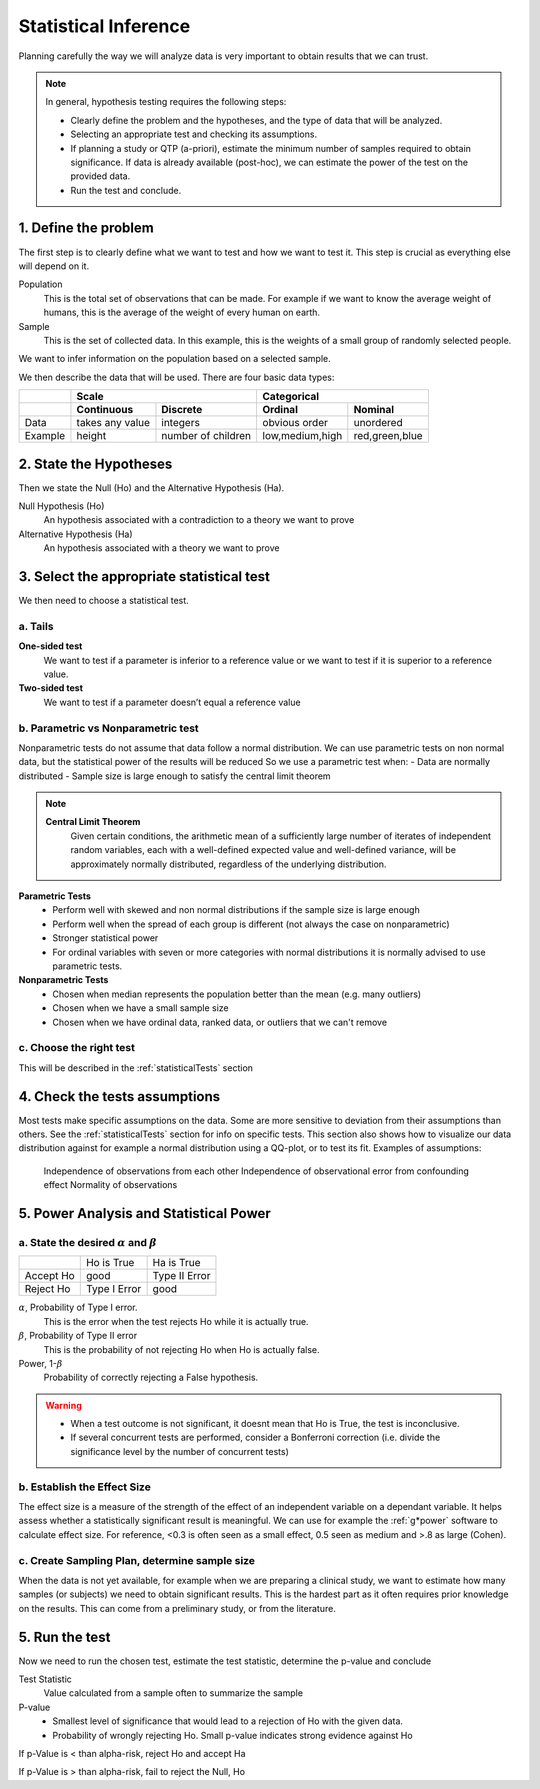 Statistical Inference
=====================

Planning carefully the way we will analyze data is very important to obtain results that we can trust.

.. NOTE::
    In general, hypothesis testing requires the following steps:

    * Clearly define the problem and the hypotheses, and the type of data that will be analyzed.
    * Selecting an appropriate test and checking its assumptions.
    * If planning a study or QTP (a-priori), estimate the minimum number of samples required to obtain significance. If data is already available (post-hoc), we can estimate the power of the test on the provided data.
    * Run the test and conclude.

1. Define the problem
---------------------
The first step is to clearly define what we want to test and how we want to test it.
This step is crucial as everything else will depend on it.

Population
    This is the total set of observations that can be made. For example if we want to know the average weight of humans, this is the average of the weight of every human on earth.

Sample
    This is the set of collected data. In this example, this is the weights of a small group of randomly selected people.

We want to infer information on the population based on a selected sample.


We then describe the data that will be used.
There are four basic data types:

+-----------+---------------------------------------+-----------------------------------+
|           |                 Scale                 |            Categorical            |
+===========+==================+====================+==================+================+
|           |  **Continuous**  |    **Discrete**    |   **Ordinal**    |   **Nominal**  |
+-----------+------------------+--------------------+------------------+----------------+
|    Data   | takes any value  |      integers      |  obvious order   |   unordered    |
+-----------+------------------+--------------------+------------------+----------------+
|  Example  |      height      | number of children | low,medium,high  | red,green,blue |
+-----------+------------------+--------------------+------------------+----------------+


2. State the Hypotheses
-----------------------
Then we state the Null (Ho) and the Alternative Hypothesis (Ha).

Null Hypothesis (Ho)
    An hypothesis associated with a contradiction to a theory we want to prove
Alternative Hypothesis (Ha)
    An hypothesis associated with a theory we want to prove

3. Select the appropriate statistical test
------------------------------------------
We then need to choose a statistical test.

a. Tails
........

**One-sided test**
    We want to test if a parameter is inferior to a reference value or we want to test if it is superior to a reference value.
**Two-sided test**
    We want to test if a parameter doesn’t equal a reference value

b. Parametric vs Nonparametric test
...................................
Nonparametric tests do not assume that data follow a normal distribution.
We can use parametric tests on non normal data, but the statistical power of the results will be reduced
So we use a parametric test when:
- Data are normally distributed
- Sample size is large enough to satisfy the central limit theorem

.. NOTE::
    **Central Limit Theorem**
        Given certain conditions, the arithmetic mean of a sufficiently large number of iterates of independent random variables, each with a well-defined expected value and well-defined variance, will be approximately normally distributed, regardless of the underlying distribution.
 
**Parametric Tests**
    - Perform well with skewed and non normal distributions if the sample size is large enough
    - Perform well when the spread of each group is different (not always the case on nonparametric)
    - Stronger statistical power
    - For ordinal variables with seven or more categories with normal distributions it is normally advised to use parametric tests.

**Nonparametric Tests**
    - Chosen when median represents the population better than the mean (e.g. many outliers)
    - Chosen when we have a small sample size
    - Chosen when we have ordinal data, ranked data, or outliers that we can't remove

c. Choose the right test
........................
This will be described in the :ref:`statisticalTests` section

4. Check the tests assumptions
-------------------------------
Most tests make specific assumptions on the data. Some are more sensitive to deviation from their assumptions than others.
See the :ref:`statisticalTests` section for info on specific tests. This section also shows how to visualize our data distribution against for example a normal distribution using a QQ-plot, or to test its fit.
Examples of assumptions:
    Independence of observations from each other
    Independence of observational error from confounding effect
    Normality of observations



5. Power Analysis and Statistical Power
---------------------------------------

a. State the desired :math:`{\alpha}` and :math:`{\beta}`
.........................................................

+-----------+--------------+---------------+
|           | Ho is True   | Ha is True    |
+-----------+--------------+---------------+
| Accept Ho |     good     | Type II Error |
+-----------+--------------+---------------+
| Reject Ho | Type I Error |      good     |
+-----------+--------------+---------------+

:math:`{\alpha}`, Probability of Type I error.
    This is the error when the test rejects Ho while it is actually true.
:math:`{\beta}`, Probability of Type II error
    This is the probability of not rejecting Ho when Ho is actually false.
Power, 1-:math:`{\beta}`
    Probability of correctly rejecting a False hypothesis.

.. WARNING::
    - When a test outcome is not significant, it doesnt mean that Ho is True, the test is inconclusive.
    - If several concurrent tests are performed, consider a Bonferroni correction (i.e. divide the significance level by the number of concurrent tests)

b. Establish the Effect Size
............................
The effect size is a measure of the strength of the effect of an independent variable on a dependant variable.
It helps assess whether a statistically significant result is meaningful.
We can use for example the :ref:`g*power` software to calculate effect size.
For reference, <0.3 is often seen as a small effect, 0.5 seen as medium and >.8 as large (Cohen).

c. Create Sampling Plan, determine sample size
..............................................
When the data is not yet available, for example when we are preparing a clinical study, we want to estimate how many samples (or subjects) we need to obtain significant results.
This is the hardest part as it often requires prior knowledge on the results.
This can come from a preliminary study, or from the literature.


5. Run the test
----------------
Now we need to run the chosen test, estimate the test statistic, determine the p-value and conclude


Test Statistic
    Value calculated from a sample often to summarize the sample

P-value
    - Smallest level of significance that would lead to a rejection of Ho with the given data.
    - Probability of wrongly rejecting Ho. Small p-value indicates strong evidence against Ho

If p-Value is < than alpha-risk, reject Ho and accept Ha

If p-Value is > than alpha-risk, fail to reject the Null, Ho
